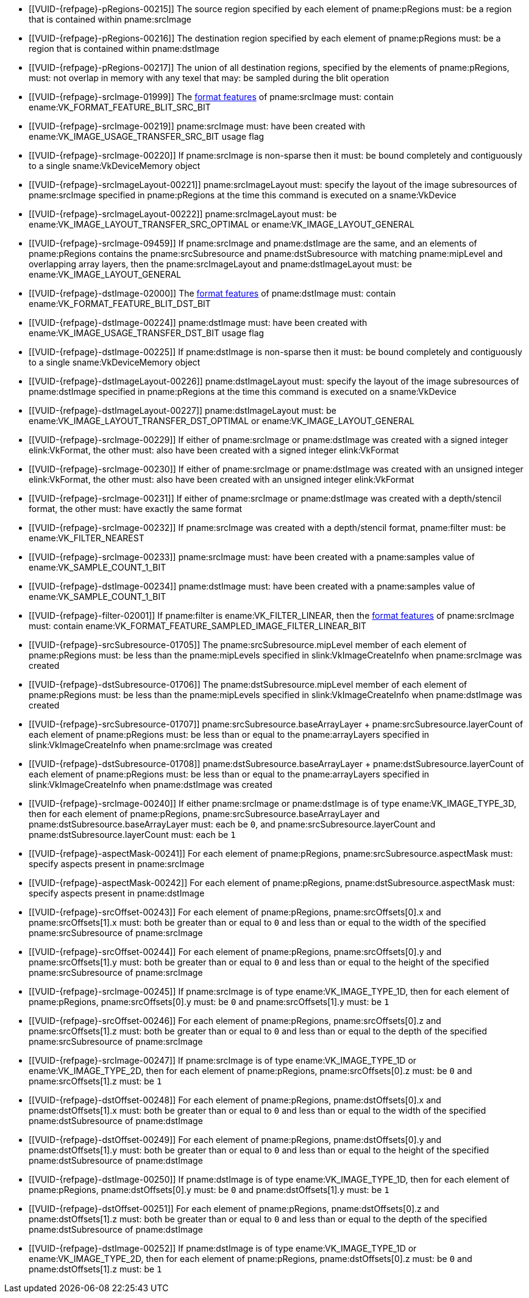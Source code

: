 // Copyright 2020-2025 The Khronos Group Inc.
//
// SPDX-License-Identifier: CC-BY-4.0

// Common Valid Usage
// Common to VkCmdBlitImage* commands
  * [[VUID-{refpage}-pRegions-00215]]
    The source region specified by each element of pname:pRegions must: be a
    region that is contained within pname:srcImage
  * [[VUID-{refpage}-pRegions-00216]]
    The destination region specified by each element of pname:pRegions must:
    be a region that is contained within pname:dstImage
  * [[VUID-{refpage}-pRegions-00217]]
    The union of all destination regions, specified by the elements of
    pname:pRegions, must: not overlap in memory with any texel that may: be
    sampled during the blit operation
  * [[VUID-{refpage}-srcImage-01999]]
    The <<resources-image-format-features,format features>> of
    pname:srcImage must: contain ename:VK_FORMAT_FEATURE_BLIT_SRC_BIT
ifdef::VK_VERSION_1_1,VK_KHR_sampler_ycbcr_conversion[]
  * [[VUID-{refpage}-srcImage-06421]]
    pname:srcImage must: not use a
    <<formats-requiring-sampler-ycbcr-conversion, format that requires a
    sampler {YCbCr} conversion>>
endif::VK_VERSION_1_1,VK_KHR_sampler_ycbcr_conversion[]
  * [[VUID-{refpage}-srcImage-00219]]
    pname:srcImage must: have been created with
    ename:VK_IMAGE_USAGE_TRANSFER_SRC_BIT usage flag
  * [[VUID-{refpage}-srcImage-00220]]
    If pname:srcImage is non-sparse then it must: be bound completely and
    contiguously to a single sname:VkDeviceMemory object
  * [[VUID-{refpage}-srcImageLayout-00221]]
    pname:srcImageLayout must: specify the layout of the image subresources
    of pname:srcImage specified in pname:pRegions at the time this command
    is executed on a sname:VkDevice
ifndef::VK_KHR_shared_presentable_image[]
  * [[VUID-{refpage}-srcImageLayout-00222]]
    pname:srcImageLayout must: be ename:VK_IMAGE_LAYOUT_TRANSFER_SRC_OPTIMAL
    or ename:VK_IMAGE_LAYOUT_GENERAL
endif::VK_KHR_shared_presentable_image[]
ifdef::VK_KHR_shared_presentable_image[]
  * [[VUID-{refpage}-srcImageLayout-01398]]
    pname:srcImageLayout must: be ename:VK_IMAGE_LAYOUT_SHARED_PRESENT_KHR,
    ename:VK_IMAGE_LAYOUT_TRANSFER_SRC_OPTIMAL or
    ename:VK_IMAGE_LAYOUT_GENERAL
endif::VK_KHR_shared_presentable_image[]
  * [[VUID-{refpage}-srcImage-09459]]
    If pname:srcImage and pname:dstImage are the same, and an elements of
    pname:pRegions contains the pname:srcSubresource and
    pname:dstSubresource with matching pname:mipLevel and overlapping array
    layers, then the pname:srcImageLayout and pname:dstImageLayout must: be
    ename:VK_IMAGE_LAYOUT_GENERAL
ifdef::VK_KHR_shared_presentable_image[]
    or ename:VK_IMAGE_LAYOUT_SHARED_PRESENT_KHR
endif::VK_KHR_shared_presentable_image[]
  * [[VUID-{refpage}-dstImage-02000]]
    The <<resources-image-format-features,format features>> of
    pname:dstImage must: contain ename:VK_FORMAT_FEATURE_BLIT_DST_BIT
ifdef::VK_VERSION_1_1,VK_KHR_sampler_ycbcr_conversion[]
  * [[VUID-{refpage}-dstImage-06422]]
    pname:dstImage must: not use a
    <<formats-requiring-sampler-ycbcr-conversion, format that requires a
    sampler {YCbCr} conversion>>
endif::VK_VERSION_1_1,VK_KHR_sampler_ycbcr_conversion[]
  * [[VUID-{refpage}-dstImage-00224]]
    pname:dstImage must: have been created with
    ename:VK_IMAGE_USAGE_TRANSFER_DST_BIT usage flag
  * [[VUID-{refpage}-dstImage-00225]]
    If pname:dstImage is non-sparse then it must: be bound completely and
    contiguously to a single sname:VkDeviceMemory object
  * [[VUID-{refpage}-dstImageLayout-00226]]
    pname:dstImageLayout must: specify the layout of the image subresources
    of pname:dstImage specified in pname:pRegions at the time this command
    is executed on a sname:VkDevice
ifndef::VK_KHR_shared_presentable_image[]
  * [[VUID-{refpage}-dstImageLayout-00227]]
    pname:dstImageLayout must: be ename:VK_IMAGE_LAYOUT_TRANSFER_DST_OPTIMAL
    or ename:VK_IMAGE_LAYOUT_GENERAL
endif::VK_KHR_shared_presentable_image[]
ifdef::VK_KHR_shared_presentable_image[]
  * [[VUID-{refpage}-dstImageLayout-01399]]
    pname:dstImageLayout must: be ename:VK_IMAGE_LAYOUT_SHARED_PRESENT_KHR,
    ename:VK_IMAGE_LAYOUT_TRANSFER_DST_OPTIMAL or
    ename:VK_IMAGE_LAYOUT_GENERAL
endif::VK_KHR_shared_presentable_image[]
  * [[VUID-{refpage}-srcImage-00229]]
    If either of pname:srcImage or pname:dstImage was created with a signed
    integer elink:VkFormat, the other must: also have been created with a
    signed integer elink:VkFormat
  * [[VUID-{refpage}-srcImage-00230]]
    If either of pname:srcImage or pname:dstImage was created with an
    unsigned integer elink:VkFormat, the other must: also have been created
    with an unsigned integer elink:VkFormat
  * [[VUID-{refpage}-srcImage-00231]]
    If either of pname:srcImage or pname:dstImage was created with a
    depth/stencil format, the other must: have exactly the same format
  * [[VUID-{refpage}-srcImage-00232]]
    If pname:srcImage was created with a depth/stencil format, pname:filter
    must: be ename:VK_FILTER_NEAREST
  * [[VUID-{refpage}-srcImage-00233]]
    pname:srcImage must: have been created with a pname:samples value of
    ename:VK_SAMPLE_COUNT_1_BIT
  * [[VUID-{refpage}-dstImage-00234]]
    pname:dstImage must: have been created with a pname:samples value of
    ename:VK_SAMPLE_COUNT_1_BIT
  * [[VUID-{refpage}-filter-02001]]
    If pname:filter is ename:VK_FILTER_LINEAR, then the
    <<resources-image-format-features,format features>> of pname:srcImage
    must: contain ename:VK_FORMAT_FEATURE_SAMPLED_IMAGE_FILTER_LINEAR_BIT
ifdef::VK_IMG_filter_cubic,VK_EXT_filter_cubic[]
  * [[VUID-{refpage}-filter-02002]]
    If pname:filter is ename:VK_FILTER_CUBIC_EXT, then the
    <<resources-image-format-features,format features>> of pname:srcImage
    must: contain ename:VK_FORMAT_FEATURE_SAMPLED_IMAGE_FILTER_CUBIC_BIT_EXT
  * [[VUID-{refpage}-filter-00237]]
    If pname:filter is ename:VK_FILTER_CUBIC_EXT, pname:srcImage must: be of
    type ename:VK_IMAGE_TYPE_2D
endif::VK_IMG_filter_cubic,VK_EXT_filter_cubic[]
  * [[VUID-{refpage}-srcSubresource-01705]]
    The pname:srcSubresource.mipLevel member of each element of
    pname:pRegions must: be less than the pname:mipLevels specified in
    slink:VkImageCreateInfo when pname:srcImage was created
  * [[VUID-{refpage}-dstSubresource-01706]]
    The pname:dstSubresource.mipLevel member of each element of
    pname:pRegions must: be less than the pname:mipLevels specified in
    slink:VkImageCreateInfo when pname:dstImage was created
  * [[VUID-{refpage}-srcSubresource-01707]]
ifdef::VK_VERSION_1_4,VK_KHR_maintenance5[]
    If pname:srcSubresource.layerCount is not
    ename:VK_REMAINING_ARRAY_LAYERS,
endif::VK_VERSION_1_4,VK_KHR_maintenance5[]
    [eq]#pname:srcSubresource.baseArrayLayer {plus}
    pname:srcSubresource.layerCount# of each element of pname:pRegions must:
    be less than or equal to the pname:arrayLayers specified in
    slink:VkImageCreateInfo when pname:srcImage was created
  * [[VUID-{refpage}-dstSubresource-01708]]
ifdef::VK_VERSION_1_4,VK_KHR_maintenance5[]
    If pname:srcSubresource.layerCount is not
    ename:VK_REMAINING_ARRAY_LAYERS,
endif::VK_VERSION_1_4,VK_KHR_maintenance5[]
    [eq]#pname:dstSubresource.baseArrayLayer {plus}
    pname:dstSubresource.layerCount# of each element of pname:pRegions must:
    be less than or equal to the pname:arrayLayers specified in
    slink:VkImageCreateInfo when pname:dstImage was created
ifdef::VK_EXT_fragment_density_map[]
  * [[VUID-{refpage}-dstImage-02545]]
    pname:dstImage and pname:srcImage must: not have been created with
    pname:flags containing ename:VK_IMAGE_CREATE_SUBSAMPLED_BIT_EXT
endif::VK_EXT_fragment_density_map[]
ifdef::VK_KHR_maintenance8[]
  * [[VUID-{refpage}-maintenance8-10207]]
    If the <<features-maintenance8,pname:maintenance8>> feature is enabled
    and pname:srcImage is of type ename:VK_IMAGE_TYPE_3D, then for each
    element of pname:pRegions, pname:srcSubresource.baseArrayLayer must: be
    `0`, and pname:srcSubresource.layerCount must: be `1`
  * [[VUID-{refpage}-maintenance8-10208]]
    If the <<features-maintenance8,pname:maintenance8>> feature is enabled
    and pname:dstImage is of type ename:VK_IMAGE_TYPE_3D, then for each
    element of pname:pRegions, pname:dstSubresource.baseArrayLayer must: be
    `0`, and pname:dstSubresource.layerCount must: be `1`
endif::VK_KHR_maintenance8[]
  * [[VUID-{refpage}-srcImage-00240]]
    If
ifdef::VK_KHR_maintenance8[the <<features-maintenance8,pname:maintenance8>> feature is not enabled and]
    either pname:srcImage or pname:dstImage is of type
    ename:VK_IMAGE_TYPE_3D, then for each element of pname:pRegions,
    pname:srcSubresource.baseArrayLayer and
    pname:dstSubresource.baseArrayLayer must: each be `0`, and
    pname:srcSubresource.layerCount and pname:dstSubresource.layerCount
    must: each be `1`
  * [[VUID-{refpage}-aspectMask-00241]]
    For each element of pname:pRegions, pname:srcSubresource.aspectMask
    must: specify aspects present in pname:srcImage
  * [[VUID-{refpage}-aspectMask-00242]]
    For each element of pname:pRegions, pname:dstSubresource.aspectMask
    must: specify aspects present in pname:dstImage
  * [[VUID-{refpage}-srcOffset-00243]]
    For each element of pname:pRegions, pname:srcOffsets[0].x and
    pname:srcOffsets[1].x must: both be greater than or equal to `0` and
    less than or equal to the width of the specified pname:srcSubresource of
    pname:srcImage
  * [[VUID-{refpage}-srcOffset-00244]]
    For each element of pname:pRegions, pname:srcOffsets[0].y and
    pname:srcOffsets[1].y must: both be greater than or equal to `0` and
    less than or equal to the height of the specified pname:srcSubresource
    of pname:srcImage
  * [[VUID-{refpage}-srcImage-00245]]
    If pname:srcImage is of type ename:VK_IMAGE_TYPE_1D, then for each
    element of pname:pRegions, pname:srcOffsets[0].y must: be `0` and
    pname:srcOffsets[1].y must: be `1`
  * [[VUID-{refpage}-srcOffset-00246]]
    For each element of pname:pRegions, pname:srcOffsets[0].z and
    pname:srcOffsets[1].z must: both be greater than or equal to `0` and
    less than or equal to the depth of the specified pname:srcSubresource of
    pname:srcImage
  * [[VUID-{refpage}-srcImage-00247]]
    If pname:srcImage is of type ename:VK_IMAGE_TYPE_1D or
    ename:VK_IMAGE_TYPE_2D, then for each element of pname:pRegions,
    pname:srcOffsets[0].z must: be `0` and pname:srcOffsets[1].z must: be
    `1`
  * [[VUID-{refpage}-dstOffset-00248]]
    For each element of pname:pRegions, pname:dstOffsets[0].x and
    pname:dstOffsets[1].x must: both be greater than or equal to `0` and
    less than or equal to the width of the specified pname:dstSubresource of
    pname:dstImage
  * [[VUID-{refpage}-dstOffset-00249]]
    For each element of pname:pRegions, pname:dstOffsets[0].y and
    pname:dstOffsets[1].y must: both be greater than or equal to `0` and
    less than or equal to the height of the specified pname:dstSubresource
    of pname:dstImage
  * [[VUID-{refpage}-dstImage-00250]]
    If pname:dstImage is of type ename:VK_IMAGE_TYPE_1D, then for each
    element of pname:pRegions, pname:dstOffsets[0].y must: be `0` and
    pname:dstOffsets[1].y must: be `1`
  * [[VUID-{refpage}-dstOffset-00251]]
    For each element of pname:pRegions, pname:dstOffsets[0].z and
    pname:dstOffsets[1].z must: both be greater than or equal to `0` and
    less than or equal to the depth of the specified pname:dstSubresource of
    pname:dstImage
  * [[VUID-{refpage}-dstImage-00252]]
    If pname:dstImage is of type ename:VK_IMAGE_TYPE_1D or
    ename:VK_IMAGE_TYPE_2D, then for each element of pname:pRegions,
    pname:dstOffsets[0].z must: be `0` and pname:dstOffsets[1].z must: be
    `1`
// Common Valid Usage
